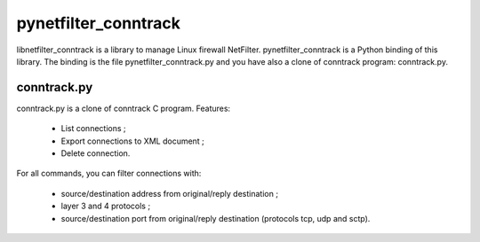 =====================
pynetfilter_conntrack
=====================

libnetfilter_conntrack is a library to manage Linux firewall NetFilter.
pynetfilter_conntrack is a Python binding of this library.  The binding is the
file pynetfilter_conntrack.py and you have also a clone of conntrack program:
conntrack.py.

conntrack.py
============

conntrack.py is a clone of conntrack C program. Features:

 * List connections ;
 * Export connections to XML document ;
 * Delete connection.

For all commands, you can filter connections with:

 * source/destination address from original/reply destination ;
 * layer 3 and 4 protocols ;
 * source/destination port from original/reply destination (protocols tcp,
   udp and sctp).

